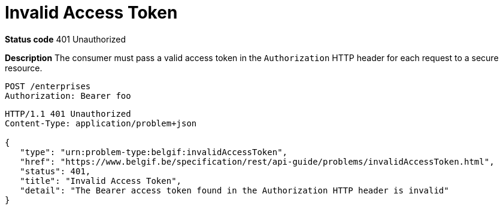 = Invalid Access Token
:nofooter:

*Status code* 401 Unauthorized

*Description* The consumer must pass a valid access token in the `Authorization` HTTP header for each request to a secure resource.

```
POST /enterprises
Authorization: Bearer foo
```

```
HTTP/1.1 401 Unauthorized
Content-Type: application/problem+json

{
   "type": "urn:problem-type:belgif:invalidAccessToken",
   "href": "https://www.belgif.be/specification/rest/api-guide/problems/invalidAccessToken.html",
   "status": 401,
   "title": "Invalid Access Token",
   "detail": "The Bearer access token found in the Authorization HTTP header is invalid"
}
```
